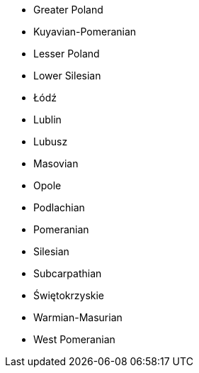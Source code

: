 - Greater Poland
- Kuyavian-Pomeranian
- Lesser Poland
- Lower Silesian
- Łódź
- Lublin
- Lubusz
- Masovian
- Opole
- Podlachian
- Pomeranian
- Silesian
- Subcarpathian
- Świętokrzyskie
- Warmian-Masurian
- West Pomeranian

